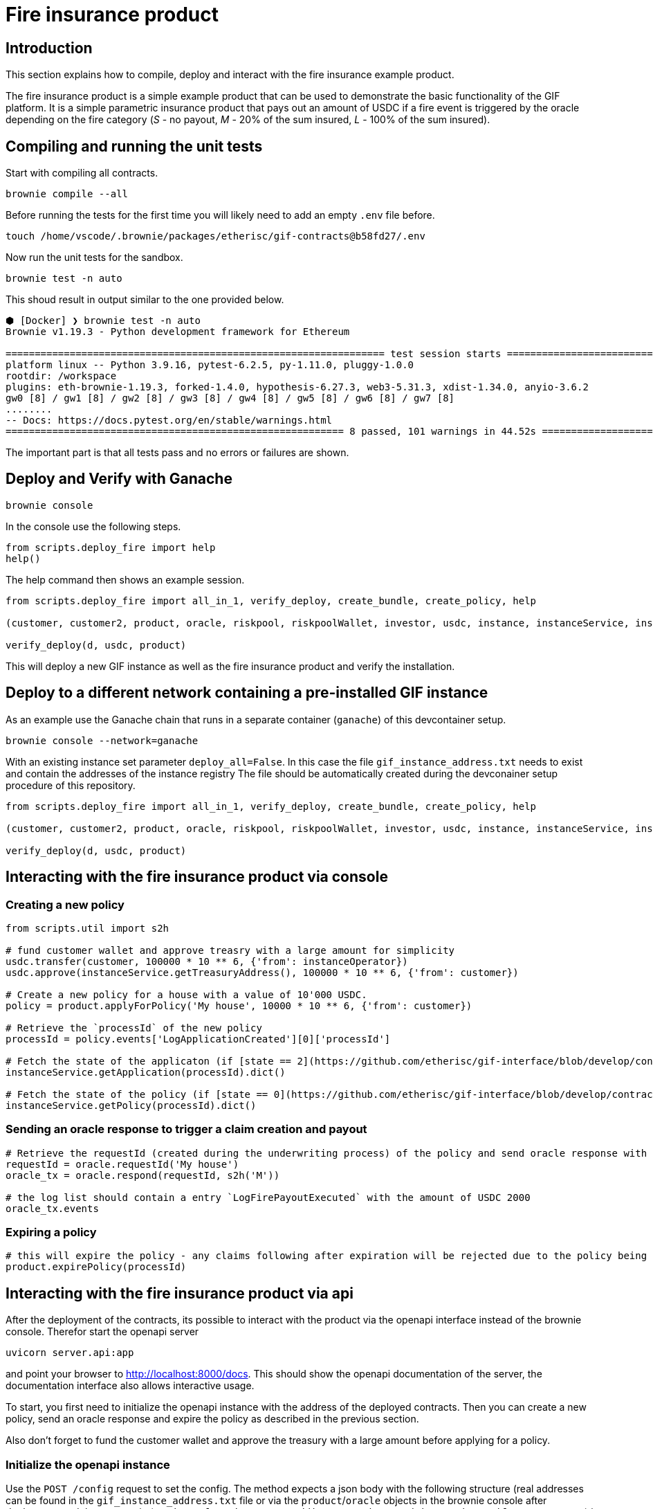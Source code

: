 = Fire insurance product

:toc:

== Introduction

This section explains how to compile, deploy and interact with the fire insurance example product.

The fire insurance product is a simple example product that can be used to demonstrate the basic functionality of the GIF platform. 
It is a simple parametric insurance product that pays out an amount of USDC if a fire event is triggered by the oracle depending on the fire category (_S_ - no payout, _M_ - 20% of the sum insured, _L_ - 100% of the sum insured).

== Compiling and running the unit tests

Start with compiling all contracts.

[source,bash]
----
brownie compile --all
----

Before running the tests for the first time you will likely need to add an empty `.env` file before.

[source,bash]
----
touch /home/vscode/.brownie/packages/etherisc/gif-contracts@b58fd27/.env
----

Now run the unit tests for the sandbox.
[source,bash]
----
brownie test -n auto
----

This shoud result in output similar to the one provided below.

[source,bash]
----
⬢ [Docker] ❯ brownie test -n auto
Brownie v1.19.3 - Python development framework for Ethereum

================================================================= test session starts =================================================================
platform linux -- Python 3.9.16, pytest-6.2.5, py-1.11.0, pluggy-1.0.0
rootdir: /workspace
plugins: eth-brownie-1.19.3, forked-1.4.0, hypothesis-6.27.3, web3-5.31.3, xdist-1.34.0, anyio-3.6.2
gw0 [8] / gw1 [8] / gw2 [8] / gw3 [8] / gw4 [8] / gw5 [8] / gw6 [8] / gw7 [8]
........                                                                                                                                        [100%]
-- Docs: https://docs.pytest.org/en/stable/warnings.html
========================================================== 8 passed, 101 warnings in 44.52s ===========================================================
----

The important part is that all tests pass and no errors or failures are shown.

== Deploy and Verify with Ganache

[source,bash]
----
brownie console
----

In the console use the following steps.

[source,python]
----
from scripts.deploy_fire import help
help()
----

The help command then shows an example session.

[source,python]
----
from scripts.deploy_fire import all_in_1, verify_deploy, create_bundle, create_policy, help

(customer, customer2, product, oracle, riskpool, riskpoolWallet, investor, usdc, instance, instanceService, instanceOperator, bundleId, processId, d) = all_in_1(deploy_all=True)

verify_deploy(d, usdc, product)
----

This will deploy a new GIF instance as well as the fire insurance product and verify the installation. 

== Deploy to a different network containing a pre-installed GIF instance

As an example use the Ganache chain that runs in a separate container (`ganache`) of this devcontainer setup.

[source,bash]
----
brownie console --network=ganache
----

With an existing instance set parameter `deploy_all=False`.
In this case the file `gif_instance_address.txt` needs to exist and contain the addresses of the instance registry
The file should be automatically created during the devconainer setup procedure of this repository.

[source,python]
----
from scripts.deploy_fire import all_in_1, verify_deploy, create_bundle, create_policy, help

(customer, customer2, product, oracle, riskpool, riskpoolWallet, investor, usdc, instance, instanceService, instanceOperator, bundleId, processId, d) = all_in_1(deploy_all=False)

verify_deploy(d, usdc, product)
----

== Interacting with the fire insurance product via console

=== Creating a new policy

[source,python]
----
from scripts.util import s2h

# fund customer wallet and approve treasry with a large amount for simplicity
usdc.transfer(customer, 100000 * 10 ** 6, {'from': instanceOperator})
usdc.approve(instanceService.getTreasuryAddress(), 100000 * 10 ** 6, {'from': customer})

# Create a new policy for a house with a value of 10'000 USDC.
policy = product.applyForPolicy('My house', 10000 * 10 ** 6, {'from': customer})

# Retrieve the `processId` of the new policy
processId = policy.events['LogApplicationCreated'][0]['processId']

# Fetch the state of the applicaton (if [state == 2](https://github.com/etherisc/gif-interface/blob/develop/contracts/modules/IPolicy.sol#L58) -> policy is underwritten)
instanceService.getApplication(processId).dict()

# Fetch the state of the policy (if [state == 0](https://github.com/etherisc/gif-interface/blob/develop/contracts/modules/IPolicy.sol#L59) -> policy is active, also make sure the premiumPaidAmount is > 0 ... if not probably the allowance was not set correctly)
instanceService.getPolicy(processId).dict()
----

=== Sending an oracle response to trigger a claim creation and payout

[source,python]
----
# Retrieve the requestId (created during the underwriting process) of the policy and send oracle response with fire category `M` (20% payout) or use `L` for large fire with 100% payout
requestId = oracle.requestId('My house')
oracle_tx = oracle.respond(requestId, s2h('M'))

# the log list should contain a entry `LogFirePayoutExecuted` with the amount of USDC 2000
oracle_tx.events
----

=== Expiring a policy

[source,python]
----
# this will expire the policy - any claims following after expiration will be rejected due to the policy being expired
product.expirePolicy(processId)
----

== Interacting with the fire insurance product via api 

After the deployment of the contracts, its possible to interact with the product via the openapi interface instead of the brownie console. 
Therefor start the openapi server 

[source,bash]
----
uvicorn server.api:app
----

and point your browser to http://localhost:8000/docs. 
This should show the openapi documentation of the server, the documentation interface also allows interactive usage.

To start, you first need to initialize the openapi instance with the address of the deployed contracts.
Then you can create a new policy, send an oracle response and expire the policy as described in the previous section.

Also don't forget to fund the customer wallet and approve the treasury with a large amount before applying for a policy.

=== Initialize the openapi instance

Use the `POST /config` request to set the config. The method expects a json body with the following structure (real addresses can be found in the `gif_instance_address.txt` file or via the `product`/`oracle` objects in the brownie console after deployment and the mnemonic (`candy maple cake sugar pudding cream honey rich smooth crumble sweet treat`) is the preconfigured default mnemonic used in the ganache chain of the devcontainer).

[source,json]
----
{
    "registry_address": "0xF12b5dd4EAD5F743C6BaA640B0216200e89B60Da",
    "product_address": "0xC791F12F1Cea9B63D3F8C53e5B15ab90bcCe6796",
    "oracle_address": "0x61271F03b0C18F6E15da03c21185d419d3f76b97",
    "mnemonic": "candy maple cake sugar pudding cream honey rich smooth crumble sweet treat"
}
----

